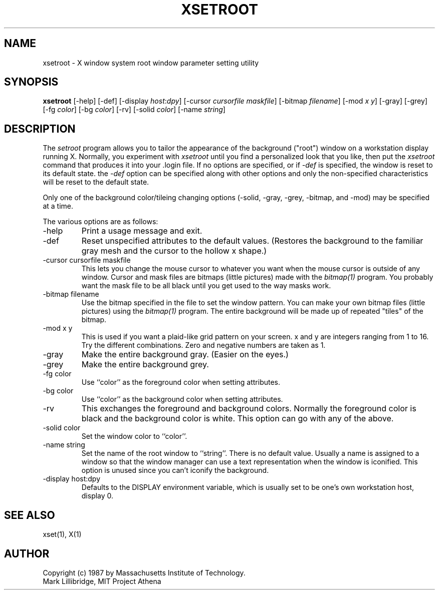 .TH XSETROOT 1 "1 March 1988" "X Version 11"
.SH NAME
xsetroot \- X window system root window parameter setting utility
.SH SYNOPSIS
.B xsetroot
[-help] [-def] [-display \fIhost\fP:\fIdpy\fP]
[-cursor \fIcursorfile maskfile\fP] [-bitmap \fIfilename\fP]
[-mod \fIx y\fP] [-gray] [-grey] [-fg \fIcolor\fP] [-bg \fIcolor\fP] [-rv]
[-solid \fIcolor\fP] [-name \fIstring\fP]
.SH DESCRIPTION
The 
.I setroot
program
allows you to tailor the appearance of the background ("root")
window on a workstation display running X.  Normally, you experiment with
.I xsetroot
until you find a personalized look that you like, then put the
.I xsetroot
command that produces it into your .login file.
If no options are specified, or if
.I -def
is specified, the window is reset to its default state.  the
.I -def
option can be specified along with other options and only the non-specified
characteristics will be reset to the default state.
.PP
Only one of the background color/tileing changing options 
(-solid, -gray, -grey, -bitmap, and -mod) may be specified at a time.
.PP
The various options are as follows:
.IP -help
Print a usage message and exit.
.IP -def
Reset unspecified attributes to the default values.  (Restores the background
to the familiar gray mesh and the cursor to the hollow x shape.)
.IP "-cursor cursorfile maskfile"
This lets you change the mouse cursor to whatever
you want when the mouse cursor is outside of any window.
Cursor and mask files are bitmaps (little pictures) made with the
.I bitmap(1)
program.  You probably want the mask file to be all black until you
get used to the way masks work.
.IP "-bitmap filename"
Use the bitmap specified in the file to set the window pattern.  You can
make your own bitmap files (little pictures) using the
.I bitmap(1)
program.  The entire background will be made up of repeated "tiles" of
the bitmap.
.IP "-mod x y"
This is used if you want a plaid-like grid pattern on your screen.
x and y are integers ranging from 1 to 16.  Try the different combinations.
Zero and negative numbers are taken as 1.
.IP -gray
Make the entire background gray.  (Easier on the eyes.)
.IP -grey
Make the entire background grey.
.IP "-fg color"
Use ``color'' as the foreground color when setting attributes.
.IP "-bg color"
Use ``color'' as the background color when setting attributes.
.IP -rv
This exchanges the foreground and background colors.  Normally the foreground
color is black and the background color is white.
This option can go with any of the above.
.IP "-solid color"
Set the window color to ``color''.
.IP "-name string"
Set the name of the root window to ``string''.  There is no default value.
Usually a name is assigned to a window so that the
window manager can use a text representation when the window is iconified.
This option is unused since you can't iconify the background.
.IP "-display host:dpy"
Defaults to the DISPLAY environment variable, which is usually set
to be one's own workstation host, display 0.  
.SH "SEE ALSO"
xset(1), X(1)
.SH AUTHOR
Copyright (c) 1987 by Massachusetts Institute of Technology.
.br
Mark Lillibridge, MIT Project Athena

